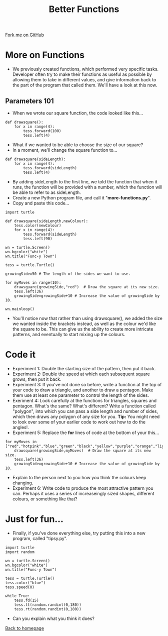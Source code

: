 #+STARTUP:indent
#+HTML_HEAD: <link rel="stylesheet" type="text/css" href="css/styles.css"/>
#+HTML_HEAD_EXTRA: <link href='http://fonts.googleapis.com/css?family=Ubuntu+Mono|Ubuntu' rel='stylesheet' type='text/css'>
#+OPTIONS: f:nil author:nil num:1 creator:nil timestamp:nil 
#+TITLE: Better Functions
#+AUTHOR: Stephen Brown

#+BEGIN_HTML
<div class=ribbon>
<a href="https://github.com/stsb11/turtle">Fork me on GitHub</a>
</div>
#+END_HTML

* COMMENT Use as a template
:PROPERTIES:
:HTML_CONTAINER_CLASS: activity
:END:
** Learn It
:PROPERTIES:
:HTML_CONTAINER_CLASS: learn
:END:

** Research It
:PROPERTIES:
:HTML_CONTAINER_CLASS: research
:END:

** Design It
:PROPERTIES:
:HTML_CONTAINER_CLASS: design
:END:

** Build It
:PROPERTIES:
:HTML_CONTAINER_CLASS: build
:END:

** Test It
:PROPERTIES:
:HTML_CONTAINER_CLASS: test
:END:

** Run It
:PROPERTIES:
:HTML_CONTAINER_CLASS: run
:END:

** Document It
:PROPERTIES:
:HTML_CONTAINER_CLASS: document
:END:

** Code It
:PROPERTIES:
:HTML_CONTAINER_CLASS: code
:END:

** Program It
:PROPERTIES:
:HTML_CONTAINER_CLASS: program
:END:

** Try It
:PROPERTIES:
:HTML_CONTAINER_CLASS: try
:END:

** Badge It
:PROPERTIES:
:HTML_CONTAINER_CLASS: badge
:END:

** Save It
:PROPERTIES:
:HTML_CONTAINER_CLASS: save
:END:

* More on Functions
:PROPERTIES:
:HTML_CONTAINER_CLASS: activity
:END:
- We previously created functions, which performed very specific tasks. Developer often try to make their functions as useful as possible by allowing them to take in different values, and give information back to the part of the program that called them. We'll have a look at this now.

** Parameters 101
:PROPERTIES:
:HTML_CONTAINER_CLASS: learn
:END:
- When we wrote our square function, the code looked like this...

#+BEGIN_EXAMPLE
def drawsquare():
    for x in range(4):
        tess.forward(100)
        tess.left(4)
#+END_EXAMPLE
- What if we wanted to be able to choose the size of our square?
- In a moment, we'll change the square function to...
#+BEGIN_EXAMPLE
def drawsquare(sideLength):
    for x in range(4):
        tess.forward(sideLength)
        tess.left(4)
#+END_EXAMPLE
- By adding sideLength to the first line, we told the function that when it runs, the function will be provided with a number, which the function will be able to refer to as sideLength. 
- Create a new Python program file, and call it "**more-functions.py**".
- Copy and paste this code...
#+BEGIN_EXAMPLE
import turtle

def drawsquare(sideLength,newColour):
    tess.color(newColour)
    for x in range(4):
        tess.forward(sideLength)
        tess.left(90)
        
wn = turtle.Screen()
wn.bgcolor("white") 
wn.title("Func-y Town")

tess = turtle.Turtle()

growingSide=50 # The length of the sides we want to use.

for myMoves in range(10):
    drawsquare(growingSide,"red")  # Draw the square at its new size.
    tess.left(36)
    growingSide=growingSide+10 # Increase the value of growingSide by 10.

wn.mainloop()
#+END_EXAMPLE
- You'll notice now that rather than using drawsquare(), we added the size we wanted inside the brackets instead, as well as the colour we'd like the square to be. This can give us the ability to create more intricate patterns, and eventually to start mixing up the colours.

* Code it
:PROPERTIES:
:HTML_CONTAINER_CLASS: code
:END:
- Experiment 1: Double the starting size of the pattern, then put it back.
- Experiment 2: Double the speed at which each subsequent square grows, then put it back.
- Experiment 3: If you've not done so before, write a function at the top of your code to draw a triangle, and another to draw a pentagon. Make them use at least one parameter to control the length of the sides. 
- Exeriment 4: Look carefully at the functions for triangles, squares and pentagon. What's the same? What's different? Write a function called "polygon", into which you can pass a side length and number of sides, which then draws any polygon of any size for you. **Tip:** You might need to look over some of your earlier code to work out how to do the angles!. 
- Experiment 5: Replace the **for** lines of code at the bottom of your this...

#+BEGIN_EXAMPLE
for myMoves in ["red","hotpink","blue","green","black","yellow","purple","orange","lightgreen","lightblue"]:
    drawsquare(growingSide,myMoves)  # Draw the square at its new size.
    tess.left(36)
    growingSide=growingSide+10 # Increase the value of growingSide by 10.
#+END_EXAMPLE
- Explain to the person next to you how you think the colours keep changing.
- Experiment 6: Write code to produce the most attractive pattern you can. Perhaps it uses a series of increaseingly sized shapes, different colours, or something like that?


* Just for fun...
:PROPERTIES:
:HTML_CONTAINER_CLASS: code
:END:
- Finally, if you've done everything else, try putting this into a new program, called "tipsy.py".

#+BEGIN_EXAMPLE
import turtle
import random
        
wn = turtle.Screen()
wn.bgcolor("white") 
wn.title("Func-y Town")

tess = turtle.Turtle()
tess.color("blue")
tess.speed(0)

while True:
    tess.fd(15)
    tess.lt(random.randint(0,180))
    tess.rt(random.randint(0,180))
#+END_EXAMPLE

- Can you explain what you think it does?

[[./index.html][Back to homepage]]
